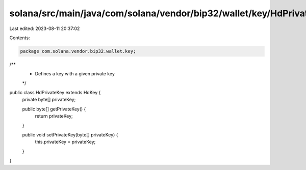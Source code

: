 solana/src/main/java/com/solana/vendor/bip32/wallet/key/HdPrivateKey.java
=========================================================================

Last edited: 2023-08-11 20:37:02

Contents:

.. code-block:: java

    package com.solana.vendor.bip32.wallet.key;

/**
 * Defines a key with a given private key
 */
public class HdPrivateKey extends HdKey {
    private byte[] privateKey;

    public byte[] getPrivateKey() {
        return privateKey;
    }

    public void setPrivateKey(byte[] privateKey) {
        this.privateKey = privateKey;
    }
}


